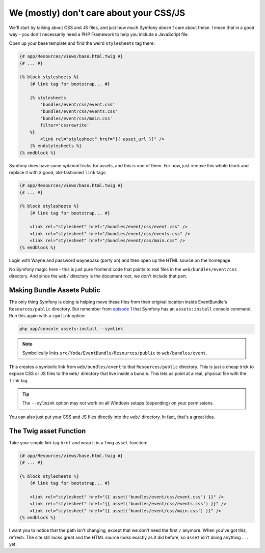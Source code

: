 We (mostly) don't care about your CSS/JS
========================================

We'll start by talking about CSS and JS files, and just how much Symfony
*doesn't* care about these. I mean that in a good way - you don't necessarily
need a PHP Framework to help you include a JavaScript file.

Open up your base template and find the weird ``stylesheets`` tag there:

.. code-block:: html+jinja

    {# app/Resources/views/base.html.twig #}
    {# ... #}

    {% block stylesheets %}
        {# link tag for bootstrap... #}

        {% stylesheets
            'bundles/event/css/event.css'
            'bundles/event/css/events.css'
            'bundles/event/css/main.css'
            filter='cssrewrite'
        %}
            <link rel="stylesheet" href="{{ asset_url }}" />
        {% endstylesheets %}
    {% endblock %}

Symfony does have some *optional* tricks for assets, and this is one of them.
For now, just remove this whole block and replace it with 3 good, old-fashioned
``link`` tags:

.. code-block:: html+jinja

    {# app/Resources/views/base.html.twig #}
    {# ... #}

    {% block stylesheets %}
        {# link tag for bootstrap... #}
        
        <link rel="stylesheet" href="/bundles/event/css/event.css" />
        <link rel="stylesheet" href="/bundles/event/css/events.css" />
        <link rel="stylesheet" href="/bundles/event/css/main.css" />
    {% endblock %}

Login with Wayne and password waynepass (party on) and then open up the HTML
source on the homepage.

No Symfony magic here - this is just pure frontend code that points to real 
files in the ``web/bundles/event/css`` directory. And since the ``web/`` 
directory is the document root, we don't include that part.

Making Bundle Assets Public
---------------------------

The only thing Symfony is doing is helping move these files from their original
location inside EventBundle's ``Resources/public`` directory. But remember from
`episode 1`_ that Symfony has an ``assets:install`` console command. Run
this again with a ``symlink`` option:

.. code-block:: bash

    php app/console assets:install --symlink

.. note::

    Symbolically links ``src/Yoda/EventBundle/Resources/public`` to ``web/bundles/event``.

This creates a symbolic link from ``web/bundles/event`` to that ``Resources/public``
directory. This is just a cheap trick to expose CSS or JS files to the ``web/``
directory that live inside a bundle. This lets us point at a real, physical
file with the ``link`` tag.

.. tip::

    The ``--sylmink`` option may not work on all Windows setups (depending)
    on your permissions.

You can also just put your CSS and JS files directly into the ``web/`` directory.
In fact, that's a great idea.

The Twig asset Function
-----------------------

Take your simple link tag ``href`` and wrap it in a Twig ``asset`` function:

.. code-block:: html+jinja

    {# app/Resources/views/base.html.twig #}
    {# ... #}

    {% block stylesheets %}
        {# link tag for bootstrap... #}
        
        <link rel="stylesheet" href="{{ asset('bundles/event/css/event.css') }}" />
        <link rel="stylesheet" href="{{ asset('bundles/event/css/events.css') }}" />
        <link rel="stylesheet" href="{{ asset('bundles/event/css/main.css') }}" />
    {% endblock %}

I want you to notice that the path isn't changing, except that we don't need
the first ``/`` anymore. When you've got this, refresh. The site still looks
great and the HTML source looks exactly as it did before, so ``asset`` 
isn't doing anything . . . yet.

.. _`episode 1`: http://knpuniversity.com/screencast/symfony2-ep1/assets#the-assets-install-command
